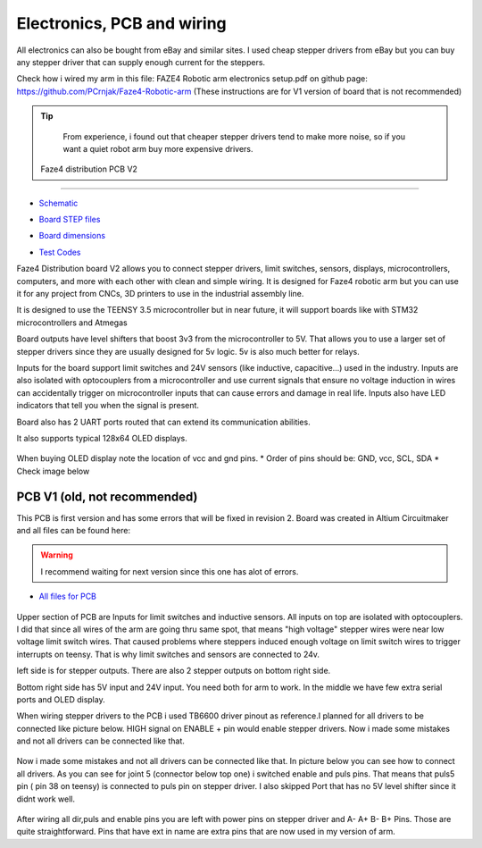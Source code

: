 
Electronics, PCB and wiring
===========================

.. meta::
   :description lang=en: info about Electronics and PCB.
   
All electronics can also be bought from eBay and similar sites. I used cheap stepper drivers from eBay but you can buy any stepper driver that can supply enough current for the steppers.

Check how i wired my arm in this file: FAZE4 Robotic arm electronics setup.pdf on github page:
https://github.com/PCrnjak/Faze4-Robotic-arm  (These instructions are for V1 version of board that is not recommended)

.. Tip::
   
   From experience, i found out that cheaper stepper drivers tend to make more noise, so if you want a quiet robot arm buy more expensive drivers. 

 Faze4 distribution PCB V2
---------------------------

.. figure:: ../docs/images/slika1.jpg
    :figwidth: 700px
    :target: ../docs/images/slika1.jpg

* `Schematic`_
.. _Schematic: https://github.com/PCrnjak/Faze4-Robotic-arm/blob/master/Faze4_DIST_board_v2_files/Schematic.PDF

* `Board STEP files`_
.. _Board STEP files: https://github.com/PCrnjak/Faze4-Robotic-arm/blob/master/Faze4_DIST_board_v2_files/Faze4_dist_v2_STEP.step

* `Board dimensions`_
.. _Board dimensions: https://github.com/PCrnjak/Faze4-Robotic-arm/blob/master/Faze4_DIST_board_v2_files/Board_dimensions.PDF

* `Test Codes`_
.. _Test Codes: https://github.com/PCrnjak/Faze4-Robotic-arm/tree/master/FAZE4_distribution_board_test_codes

Faze4 Distribution board V2 allows you to connect stepper drivers, limit switches, sensors, displays, microcontrollers, computers, and more with each other with clean and simple wiring. It is designed for Faze4 robotic arm but you can use it for any project from CNCs, 3D printers to use in the industrial assembly line.

It is designed to use the TEENSY 3.5 microcontroller but in near future, it will support boards like with STM32 microcontrollers and Atmegas

Board outputs have level shifters that boost 3v3 from the microcontroller to 5V. That allows you to use a larger set of stepper drivers since they are usually designed for 5v logic.
5v is also much better for relays. 

Inputs for the board support limit switches and 24V sensors (like inductive, capacitive...) used in the industry. Inputs are also isolated with optocouplers from a microcontroller and use current signals that ensure no voltage induction in wires can accidentally trigger on microcontroller inputs that can cause errors and damage in real life. Inputs also have LED indicators that tell you when the signal is present.

Board also has 2 UART ports routed that can extend its communication abilities. 

It also supports typical 128x64 OLED displays.

.. figure:: ../docs/images/slika4.jpg
    :figwidth: 700px
    :target: ../docs/images/slika4.jpg

When buying OLED display note the location of vcc and gnd pins.
* Order of pins should be: GND, vcc, SCL, SDA
* Check image below

.. figure:: ../docs/images/OLED.jpg
    :figwidth: 700px
    :target: ../docs/images/OLED.jpg



PCB V1 (old, not recommended)
------------------------------
This PCB is first version and has some errors that will be fixed in revision 2.
Board was created in Altium Circuitmaker and all files can be found here:

.. Warning::

  I recommend waiting for next version since this one has alot of errors.

* `All files for PCB`_

.. _All files for PCB: https://github.com/PCrnjak/Faze4-Robotic-arm/blob/master/Distribution_PCB.zip

.. figure:: ../docs/images/plocica_v1.jpg
    :figwidth: 400px
    :target: ../docs/images/plocica_v1.jpg

Upper section of PCB are Inputs for limit switches and inductive sensors. All inputs on top are isolated with optocouplers. I did that since all wires of the arm are going thru same spot, that means "high voltage" stepper wires were near low voltage limit switch wires. That caused problems where steppers induced enough voltage on limit switch wires to trigger interrupts on teensy. That is why limit switches and sensors are connected to 24v.

left side is for stepper outputs. There are also 2 stepper outputs on bottom right side.

Bottom right side has 5V input and 24V input. You need both for arm to work. In the middle we have few extra serial ports and OLED display.

When wiring stepper drivers to the PCB i used TB6600  driver pinout as reference.I planned for all drivers to be connected like picture below. HIGH signal on ENABLE + pin would enable stepper drivers. Now i made some mistakes and not all drivers can be connected like that.

.. figure:: ../docs/images/stepper_connection.png
    :figwidth: 500px
    :target: ../docs/images/stepper_connection.png
    
Now i made some mistakes and not all drivers can be connected like that. In picture below you can see how to connect all drivers. As you can see for joint 5 (connector below top one) i switched enable and puls pins. That means that puls5 pin ( pin 38 on teensy) is connected to puls pin on stepper driver. I also skipped Port that has no 5V level shifter since it didnt work well.

.. figure:: ../docs/images/sim_plocica_with_labels.png
    :figwidth: 500px
    :target: ../docs/images/sim_plocica_with_labels.png

After wiring all dir,puls and enable pins you are left with power pins on stepper driver and A- A+ B- B+ Pins. Those are quite straightforward. 
Pins that have ext in name are extra pins that are now used in my version of arm.
